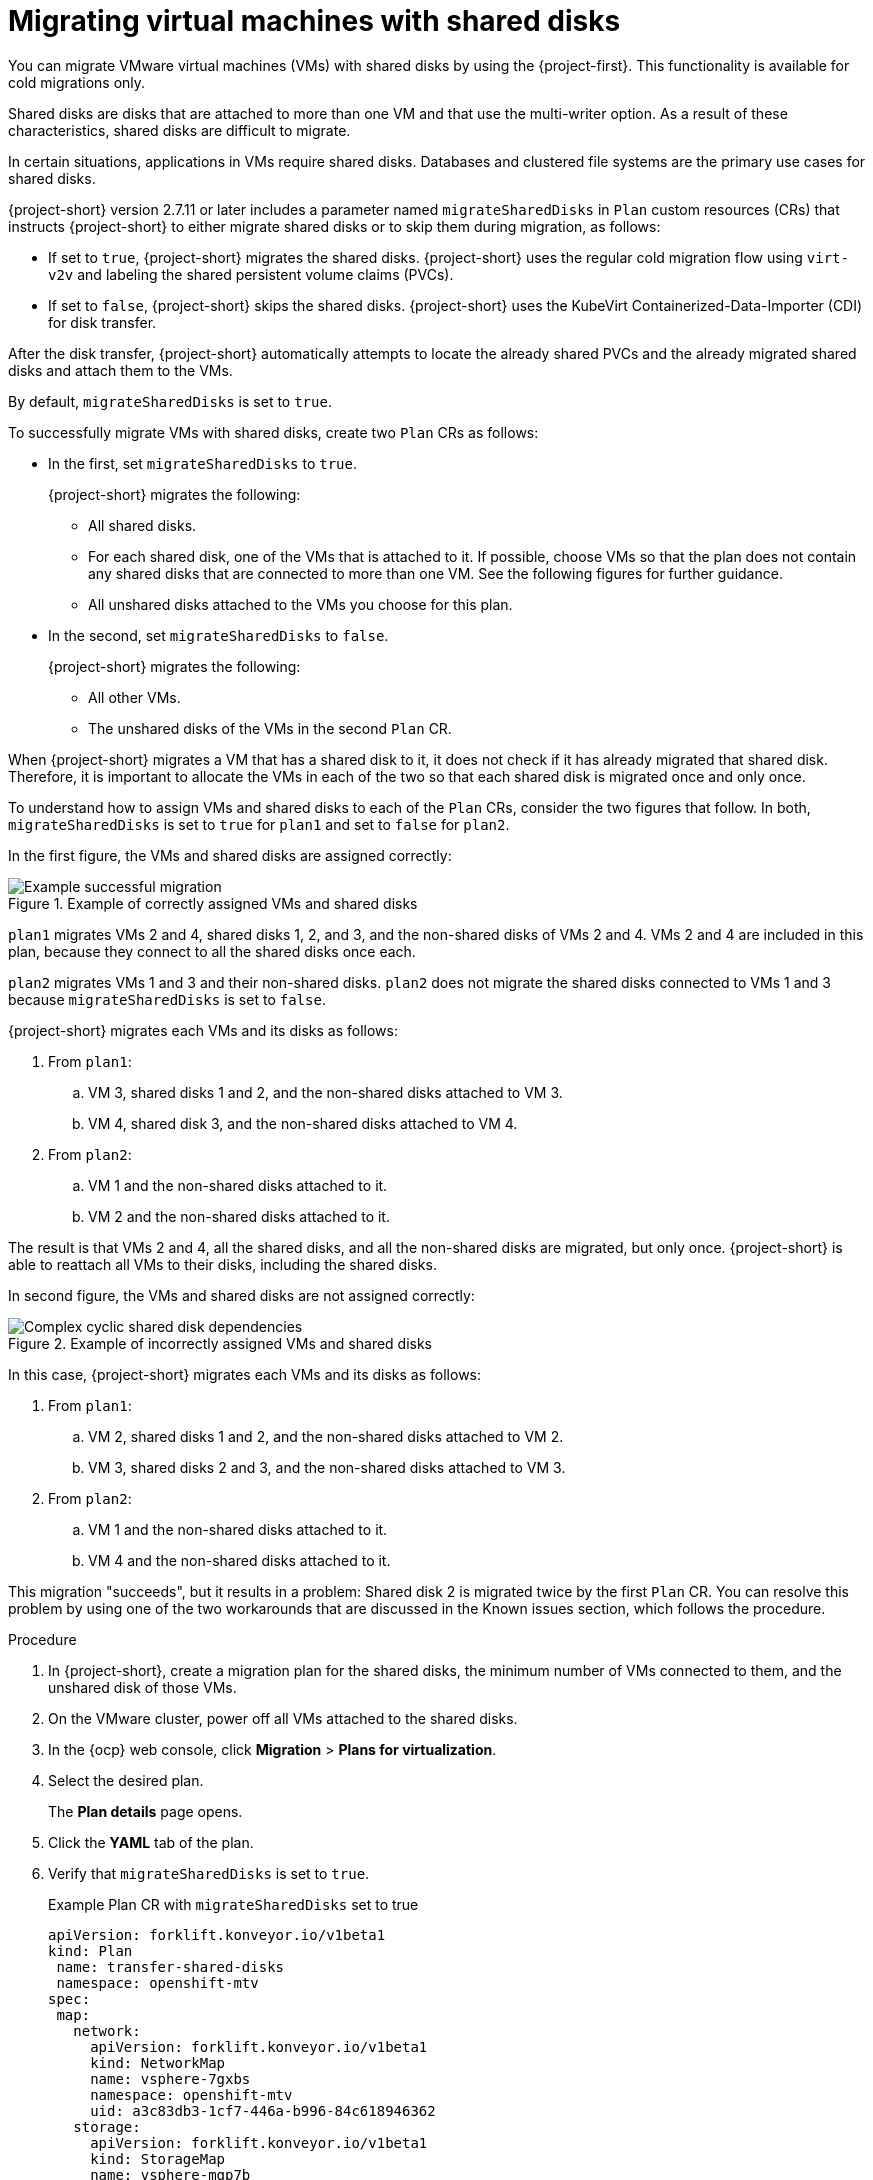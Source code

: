 // Module included in the following assemblies:
//
// * documentation/doc-Migration_Toolkit_for_Virtualization/master.adoc

:_mod-docs-content-type: PROCEDURE
[id="mtv-shared-disks_{context}"]
= Migrating virtual machines with shared disks

You can migrate VMware virtual machines (VMs) with shared disks by using the {project-first}. This functionality is available for cold migrations only. 

Shared disks are disks that are attached to more than one VM and that use the multi-writer option. As a result of these characteristics, shared disks are difficult to migrate. 
 
In certain situations, applications in VMs require shared disks. Databases and clustered file systems are the primary use cases for shared disks.

{project-short} version 2.7.11 or later includes a parameter named `migrateSharedDisks` in `Plan` custom resources (CRs) that instructs {project-short} to either migrate shared disks or to skip them during migration, as follows:

* If set to `true`, {project-short} migrates the shared disks. {project-short} uses the regular cold migration flow using `virt-v2v` and labeling the shared persistent volume claims (PVCs). 

* If set to `false`, {project-short} skips the shared disks. {project-short} uses the KubeVirt Containerized-Data-Importer (CDI) for disk transfer.

After the disk transfer, {project-short} automatically attempts to locate the already shared PVCs and the already migrated shared disks and attach them to the VMs. 
 
By default, `migrateSharedDisks` is set to `true`.

To successfully migrate VMs with shared disks, create two `Plan` CRs as follows: 

* In the first, set `migrateSharedDisks` to `true`.
+ 
{project-short} migrates the following:

** All shared disks.
** For each shared disk, one of the VMs that is attached to it. If possible, choose VMs so that the plan does not contain any shared disks that are connected to more than one VM. See the following figures for further guidance.
** All unshared disks attached to the VMs you choose for this plan. 

* In the second, set `migrateSharedDisks` to `false`. 
+
{project-short} migrates the following:

** All other VMs.
** The unshared disks of the VMs in the second `Plan` CR.

When {project-short} migrates a VM that has a shared disk to it, it does not check if it has already migrated that shared disk. Therefore, it is important to allocate the VMs in each of the two so that each shared disk is migrated once and only once. 

To understand how to assign VMs and shared disks to each of the `Plan` CRs, consider the two figures that follow. In both, `migrateSharedDisks` is set to `true` for `plan1` and set to `false` for `plan2`.

In the first figure, the VMs and shared disks are assigned correctly:

.Example of correctly assigned VMs and shared disks
image::OK_shared_disks.png[Example successful migration]

`plan1` migrates VMs 2 and 4, shared disks 1, 2, and 3, and the non-shared disks of VMs 2 and 4. VMs 2 and 4 are included in this plan, because they connect to all the shared disks once each. 

`plan2` migrates VMs 1 and 3 and their non-shared disks. `plan2` does not migrate the shared disks connected to VMs 1 and 3 because `migrateSharedDisks` is set to `false`.

{project-short} migrates each VMs and its disks as follows:

. From `plan1`:

.. VM 3, shared disks 1 and 2, and the non-shared disks attached to VM 3.
.. VM 4, shared disk 3, and the non-shared disks attached to VM 4. 

. From `plan2`:

.. VM 1 and the non-shared disks attached to it.
.. VM 2 and the non-shared disks attached to it.

The result is that VMs 2 and 4, all the shared disks, and all the non-shared disks are migrated, but only once. {project-short} is able to reattach all VMs to their disks, including the shared disks. 

In second figure, the VMs and shared disks are not assigned correctly:

.Example of incorrectly assigned VMs and shared disks
image::not_OK_shared_disks.png[Complex cyclic shared disk dependencies]
 

In this case, {project-short} migrates each VMs and its disks as follows:

. From `plan1`:

.. VM 2, shared disks 1 and 2, and the non-shared disks attached to VM 2.
.. VM 3, shared disks 2 and 3, and the non-shared disks attached to VM 3.

. From `plan2`:

.. VM 1 and the non-shared disks attached to it.
.. VM 4 and the non-shared disks attached to it.

This migration "succeeds", but it results in a problem: Shared disk 2 is migrated twice by the first `Plan` CR. You can resolve this problem by using one of the two workarounds that are discussed in the Known issues section, which follows the procedure.
 
.Procedure 

. In {project-short}, create a migration plan for the shared disks, the minimum number of VMs connected to them, and the unshared disk of those VMs. 
. On the VMware cluster, power off all VMs attached to the shared disks.
. In the {ocp} web console, click *Migration* > *Plans for virtualization*.
. Select the desired plan.
+
The *Plan details* page opens. 
. Click the *YAML* tab of the plan. 
. Verify that `migrateSharedDisks` is set to `true`.
+
.Example Plan CR with `migrateSharedDisks` set to true 
+
[source,yaml,subs="attributes+"]
----
apiVersion: forklift.konveyor.io/v1beta1
kind: Plan
 name: transfer-shared-disks
 namespace: openshift-mtv
spec:
 map:
   network:
     apiVersion: forklift.konveyor.io/v1beta1
     kind: NetworkMap
     name: vsphere-7gxbs
     namespace: openshift-mtv
     uid: a3c83db3-1cf7-446a-b996-84c618946362
   storage:
     apiVersion: forklift.konveyor.io/v1beta1
     kind: StorageMap
     name: vsphere-mqp7b
     namespace: openshift-mtv
     uid: 20b43d4f-ded4-4798-b836-7c0330d552a0
 migrateSharedDisks: true
 provider:
   destination:
     apiVersion: forklift.konveyor.io/v1beta1
     kind: Provider
     name: host
     namespace: openshift-mtv
     uid: abf4509f-1d5f-4ff6-b1f2-18206136922a
   source:
     apiVersion: forklift.konveyor.io/v1beta1
     kind: Provider
     name: vsphere
     namespace: openshift-mtv
     uid: be4dc7ab-fedd-460a-acae-a850f6b9543f
 targetNamespace: openshift-mtv
 vms:
   - id: vm-69
     name: vm-1-with-shared-disks
----

. Start the migration of the first plan and wait for it to finish.
. Create a second `Plan` CR to migrate all the other VMs and their unshared disks to the same target namespace as the first.
. In the *Plans for virtualization* page of the {ocp} web console, select the new plan.
+
The *Plan details* page opens. 
. Click the *YAML* tab of the plan. 
. Set `migrateSharedDisks` to `false`.
+
.Example Plan CR with `migrateSharedDisks` set to false 
+
[source,yaml,subs="attributes+"]
----
apiVersion: forklift.konveyor.io/v1beta1
kind: Plan
 name: skip-shared-disks
 namespace: openshift-mtv
spec:
 map:
   network:
     apiVersion: forklift.konveyor.io/v1beta1
     kind: NetworkMap
     name: vsphere-7gxbs
     namespace: openshift-mtv
     uid: a3c83db3-1cf7-446a-b996-84c618946362
   storage:
     apiVersion: forklift.konveyor.io/v1beta1
     kind: StorageMap
     name: vsphere-mqp7b
     namespace: openshift-mtv
     uid: 20b43d4f-ded4-4798-b836-7c0330d552a0
 migrateSharedDisks: false
 provider:
   destination:
     apiVersion: forklift.konveyor.io/v1beta1
     kind: Provider
     name: host
     namespace: openshift-mtv
     uid: abf4509f-1d5f-4ff6-b1f2-18206136922a
   source:
     apiVersion: forklift.konveyor.io/v1beta1
     kind: Provider
     name: vsphere
     namespace: openshift-mtv
     uid: be4dc7ab-fedd-460a-acae-a850f6b9543f
 targetNamespace: openshift-mtv
 vms:
   - id: vm-71
     name: vm-2-with-shared-disks
----

. Start the migration of the second plan and wait for it to finish.
. Verify that all shared disks are attached to the same VMs as they were before migration and that none are duplicated. In case of problems, see the discussion of known issues that follows. 

[id="known-issues-shared-disks_{context}"]
== Known issues

[id="cyclic-shared-disk_{context}"]
=== Cyclic shared disk dependencies

Problem: VMs with cyclic shared disk dependencies cannot be migrated successfully.

Explanation: When `migrateSharedDisks` is set to `true`, {project-short} migrates each VM in the plan, one by one, and any shared disks attached to it, without determining if a shared disk was already migrated. 

In the case of 2 VMs sharing one disk, there is no problem. {project-short} transfers the shared disk and attaches the 2 VMs to the shared disk after the migration. 

However, if there is a cyclic dependency of shared disks between 3 or more VMs, {project-short} either duplicates or omits one of the shared disks. The figure that follows illustrates the simplest version of this problem.

.Simple example of cyclic shared disks
image::simple-cyclic-shared-disks.png[Simple cyclic shared disk dependencies]

In this case, the VMs and shared disks cannot be migrated in the same `Plan` CR. Although this problem could be solved using `migrateSharedDisks` and 2 `Plan` CRs, it illustrates the basic issue that must be avoided in migrating VMs with shared disks.

[id="cyclic-shared-disk-workarounds_{context}"]
=== Workarounds

As discussed previously, it is important to try to create 2 `Plan` CRs in which each shared disk is migrated once. However, if your migration does result in a shared disk either duplicated or not being transferred, you can use one of the following workarounds:

* Duplicate one of the shared disks
* "Remove" one of the shared disks

[id="duplicate-shared-disk_{context}"]
==== Duplicate a shared disk

In the figure that follows, VMs 2 and 3 are migrated with the shared disks in the first plan, and VM 1 is migrated in the second plan. Doing this breaks the cyclic dependencies, but this workaround has a drawback: It results in shared disk 3 being duplicated. The solution is to remove the duplicated PV and migrate VM 1 again.

.Duplicated shared disk
image::cyclic_workaround1.png[Duplicate a shared disk]

Advantage:

The source VMs are not affected.

Disadvantage:

One shared disk gets transferred twice, so you need to manually delete the duplicate disk and reconnect VM 3 to shared disk 3 in Red Hat OpenShift after the migration..

[id="remove-shared-link_{context}"]
==== "Remove" a shared disk

The figure that follows shows a different solution: Remove the link to one of the shared disks from one source VM. Doing this breaks the cyclic dependencies. Note that in the current VMware UI, removing the link is referred to as "removing" the disk. 

."Removed" shared disk
image::draft_workaround2.png["Remove" a shared disk]

In this case, VM 2 and 3 are migrated with the shared disks in the first plan, but the link between VM 3 and shared disk 3 is removed. As before, VM 1 is migrated in the second plan. 

Doing this breaks the cyclic dependencies, but this workaround has a drawback: VM 3 is disconnected from shared disk 3 and remains disconnected after the migration. The solution is to manually reattach shared disk 3 to VM 3 after the migration finishes.

Advantage:

No disks are duplicated.

Disadvantage:

You need to modify VM 3 by removing its link to shared disk 3 before the migration, and you need to manually reconnect VM 3 to shared disk 3 in {ocp} after the migration. 
 
